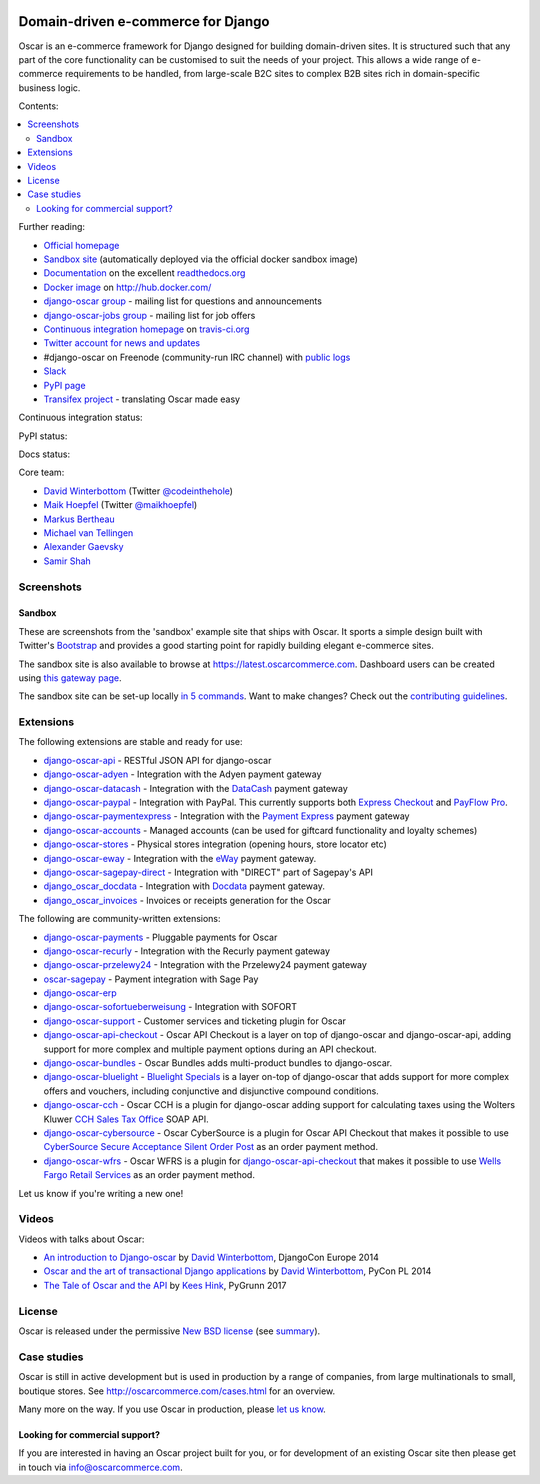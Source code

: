 .. image:: https://github.com/django-oscar/django-oscar/raw/master/docs/images/logos/oscar.png
    :target: http://oscarcommerce.com

===================================
Domain-driven e-commerce for Django
===================================


Oscar is an e-commerce framework for Django designed for building domain-driven
sites.  It is structured such that any part of the core functionality can be
customised to suit the needs of your project.  This allows a wide range of
e-commerce requirements to be handled, from large-scale B2C sites to complex B2B
sites rich in domain-specific business logic.

Contents:

.. contents:: :local:

.. image:: https://github.com/django-oscar/django-oscar/raw/master/docs/images/screenshots/oscarcommerce.thumb.png
    :target: http://oscarcommerce.com

.. image:: https://github.com/django-oscar/django-oscar/raw/master/docs/images/screenshots/readthedocs.thumb.png
    :target: https://django-oscar.readthedocs.io/en/latest/

Further reading:

* `Official homepage`_
* `Sandbox site`_ (automatically deployed via the official docker sandbox image)
* `Documentation`_ on the excellent `readthedocs.org`_
* `Docker image`_ on http://hub.docker.com/
* `django-oscar group`_ - mailing list for questions and announcements
* `django-oscar-jobs group`_ - mailing list for job offers
* `Continuous integration homepage`_ on `travis-ci.org`_
* `Twitter account for news and updates`_
* #django-oscar on Freenode (community-run IRC channel) with `public logs`_
* `Slack`_
* `PyPI page`_
* `Transifex project`_ - translating Oscar made easy

.. start-no-pypi

Continuous integration status:

.. image:: https://travis-ci.org/django-oscar/django-oscar.svg?branch=master
    :target: https://travis-ci.org/django-oscar/django-oscar

.. image:: http://codecov.io/github/django-oscar/django-oscar/coverage.svg?branch=master
    :alt: Coverage
    :target: http://codecov.io/github/django-oscar/django-oscar?branch=master

.. image:: https://requires.io/github/django-oscar/django-oscar/requirements.svg?branch=master
     :target: https://requires.io/github/django-oscar/django-oscar/requirements/?branch=master
     :alt: Requirements Status

PyPI status:

.. image:: https://img.shields.io/pypi/v/django-oscar.svg
    :target: https://pypi.python.org/pypi/django-oscar/

Docs status:

.. image:: https://readthedocs.org/projects/django-oscar/badge/
   :target: https://readthedocs.org/projects/django-oscar/
   :alt: Documentation Status

.. end-no-pypi

.. _`Official homepage`: http://oscarcommerce.com
.. _`Sandbox site`: http://latest.oscarcommerce.com
.. _`Docker image`: https://hub.docker.com/r/oscarcommerce/django-oscar-sandbox/
.. _`Documentation`: https://django-oscar.readthedocs.io/en/latest/
.. _`readthedocs.org`: http://readthedocs.org
.. _`Continuous integration homepage`: http://travis-ci.org/#!/django-oscar/django-oscar
.. _`travis-ci.org`: http://travis-ci.org/
.. _`Twitter account for news and updates`: https://twitter.com/#!/django_oscar
.. _`public logs`: https://botbot.me/freenode/django-oscar/
.. _`django-oscar group`: https://groups.google.com/forum/?fromgroups#!forum/django-oscar
.. _`django-oscar-jobs group`: https://groups.google.com/forum/?fromgroups#!forum/django-oscar-jobs
.. _`PyPI page`: https://pypi.python.org/pypi/django-oscar/
.. _`Transifex project`: https://www.transifex.com/projects/p/django-oscar/
.. _`Slack`: https://slack.oscarcommerce.com/

Core team:

- `David Winterbottom`_ (Twitter `@codeinthehole`_)
- `Maik Hoepfel`_ (Twitter `@maikhoepfel`_)
- `Markus Bertheau`_
- `Michael van Tellingen`_
- `Alexander Gaevsky`_
- `Samir Shah`_

.. _`David Winterbottom`: https://github.com/codeinthehole
.. _`@codeinthehole`: https://twitter.com/codeinthehole
.. _`Maik Hoepfel`: https://github.com/maikhoepfel
.. _`@maikhoepfel`: https://twitter.com/maikhoepfel
.. _`Markus Bertheau`: https://github.com/mbertheau
.. _`Michael van Tellingen`: https://github.com/mvantellingen
.. _`Alexander Gaevsky`: https://github.com/sasha0
.. _`Samir Shah`: https://github.com/solarissmoke

Screenshots
-----------

Sandbox
~~~~~~~

These are screenshots from the 'sandbox' example site that ships with
Oscar.  It sports a simple design built with Twitter's Bootstrap_ and provides a
good starting point for rapidly building elegant e-commerce sites.

.. _Bootstrap: https://getbootstrap.com/

.. image:: https://github.com/django-oscar/django-oscar/raw/master/docs/images/screenshots/browse.thumb.png
    :target: https://github.com/django-oscar/django-oscar/raw/master/docs/images/screenshots/browse.png

.. image:: https://github.com/django-oscar/django-oscar/raw/master/docs/images/screenshots/detail.thumb.png
    :target: https://github.com/django-oscar/django-oscar/raw/master/docs/images/screenshots/detail.png

.. image:: https://github.com/django-oscar/django-oscar/raw/master/docs/images/screenshots/basket.thumb.png
    :target: https://github.com/django-oscar/django-oscar/raw/master/docs/images/screenshots/basket.png

.. image:: https://github.com/django-oscar/django-oscar/raw/master/docs/images/screenshots/dashboard.thumb.png
    :target: https://github.com/django-oscar/django-oscar/raw/master/docs/images/screenshots/dashboard.png

The sandbox site is also available to browse at
https://latest.oscarcommerce.com.  Dashboard users can be created using `this
gateway page`_.

The sandbox site can be set-up locally `in 5 commands`_.  Want to
make changes?  Check out the `contributing guidelines`_.

.. _`this gateway page`: http://latest.oscarcommerce.com/gateway/
.. _`in 5 commands`: https://django-oscar.readthedocs.io/en/latest/internals/sandbox.html#running-the-sandbox-locally
.. _`contributing guidelines`: https://django-oscar.readthedocs.io/en/latest/internals/contributing/index.html


Extensions
----------

The following extensions are stable and ready for use:

* django-oscar-api_ - RESTful JSON API for django-oscar

* django-oscar-adyen_ - Integration with the Adyen payment gateway

* django-oscar-datacash_ - Integration with the DataCash_ payment gateway

* django-oscar-paypal_ - Integration with PayPal.  This currently supports both
  `Express Checkout`_ and `PayFlow Pro`_.

* django-oscar-paymentexpress_ - Integration with the `Payment Express`_ payment
  gateway

* django-oscar-accounts_ - Managed accounts (can be used for giftcard
  functionality and loyalty schemes)

* django-oscar-stores_ - Physical stores integration (opening hours, store
  locator etc)

* django-oscar-eway_ - Integration with the eWay_ payment gateway.

* django-oscar-sagepay-direct_ - Integration with "DIRECT" part of Sagepay's API

* django_oscar_docdata_ - Integration with Docdata_ payment gateway.

* django_oscar_invoices_ - Invoices or receipts generation for the
  Oscar

.. _django-oscar-api: https://github.com/django-oscar/django-oscar-api
.. _django-oscar-adyen: https://github.com/django-oscar/django-oscar-adyen
.. _django-oscar-datacash: https://github.com/django-oscar/django-oscar-datacash
.. _django-oscar-paymentexpress: https://github.com/django-oscar/django-oscar-paymentexpress
.. _`Payment Express`: http://www.paymentexpress.com
.. _DataCash: http://www.datacash.com/
.. _django-oscar-paypal: https://github.com/django-oscar/django-oscar-paypal
.. _`Express Checkout`: https://www.paypal.com/uk/cgi-bin/webscr?cmd=_additional-payment-ref-impl1
.. _`PayFlow Pro`: https://merchant.paypal.com/us/cgi-bin/?cmd=_render-content&content_ID=merchant/payment_gateway
.. _django-oscar-accounts: https://github.com/django-oscar/django-oscar-accounts
.. _django-oscar-easyrec: https://github.com/django-oscar/django-oscar-easyrec
.. _EasyRec: http://easyrec.org/
.. _django-oscar-eway: https://github.com/snowball-one/django-oscar-eway
.. _django-oscar-stores: https://github.com/django-oscar/django-oscar-stores
.. _django-oscar-sagepay-direct: https://github.com/django-oscar/django-oscar-sagepay-direct
.. _eWay: https://www.eway.com.au
.. _django_oscar_docdata: https://github.com/django-oscar/django-oscar-docdata
.. _Docdata: https://www.docdatapayments.com/
.. _django_oscar_invoices: https://github.com/django-oscar/django-oscar-invoices

The following are community-written extensions:

* django-oscar-payments_ - Pluggable payments for Oscar
* django-oscar-recurly_ - Integration with the Recurly payment gateway

* django-oscar-przelewy24_ - Integration with the Przelewy24 payment gateway
* oscar-sagepay_ - Payment integration with Sage Pay
* django-oscar-erp_
* django-oscar-sofortueberweisung_ - Integration with SOFORT

* django-oscar-support_ - Customer services and ticketing plugin for Oscar

* django-oscar-api-checkout_ - Oscar API Checkout is a layer on top of
  django-oscar and django-oscar-api, adding support for more complex and
  multiple payment options during an API checkout.

* django-oscar-bundles_ - Oscar Bundles adds multi-product bundles to
  django-oscar.

* django-oscar-bluelight_ - `Bluelight Specials`_ is a layer on-top of
  django-oscar that adds support for more complex offers and vouchers,
  including conjunctive and disjunctive compound conditions.

* django-oscar-cch_ - Oscar CCH is a plugin for django-oscar adding support
  for calculating taxes using the Wolters Kluwer `CCH Sales Tax Office`_ SOAP
  API.

* django-oscar-cybersource_ - Oscar CyberSource is a plugin for Oscar API
  Checkout that makes it possible to use
  `CyberSource Secure Acceptance Silent Order Post`_ as an order payment
  method.

* django-oscar-wfrs_ - Oscar WFRS is a plugin for django-oscar-api-checkout_
  that makes it possible to use `Wells Fargo Retail Services`_ as an order
  payment method.

Let us know if you're writing a new one!

.. _django-oscar-unicredit: https://bitbucket.org/marsim/django-oscar-unicredit/
.. _django-oscar-erp: https://bitbucket.org/zikzakmedia/django-oscar_erp
.. _django-oscar-payments: https://github.com/Lacrymology/django-oscar-payments
.. _django-oscar-recurly: https://github.com/mynameisgabe/django-oscar-recurly

.. _django-oscar-przelewy24: https://github.com/kisiel/django-oscar-przelewy24
.. _oscar-sagepay: https://github.com/udox/oscar-sagepay
.. _django-oscar-sofortueberweisung: https://github.com/byteyard/django-oscar-sofortueberweisung

.. _django-oscar-support: https://github.com/SalahAdDin/django-oscar-support
.. _django-oscar-api-checkout: https://github.com/thelabnyc/django-oscar-api-checkout
.. _django-oscar-bundles: https://github.com/thelabnyc/django-oscar-bundles
.. _django-oscar-bluelight: https://github.com/thelabnyc/django-oscar-bluelight
.. _`Bluelight Specials`: https://en.wiktionary.org/wiki/blue-light_special
.. _django-oscar-cch: https://github.com/thelabnyc/django-oscar-cch
.. _`CCH Sales Tax Office`: http://www.salestax.com/solutions/calculation/cch-salestax-office/
.. _django-oscar-cybersource: https://github.com/thelabnyc/django-oscar-cybersource
.. _`CyberSource Secure Acceptance Silent Order Post`: https://www.cybersource.com/products/payment_security/secure_acceptance_silent_order_post/
.. _django-oscar-wfrs: https://github.com/thelabnyc/django-oscar-wfrs
.. _`Wells Fargo Retail Services`: https://retailservices.wellsfargo.com/

Videos
------

Videos with talks about Oscar:

* `An introduction to Django-oscar`_ by `David Winterbottom`_, DjangoCon Europe 2014
* `Oscar and the art of transactional Django applications`_ by `David Winterbottom`_, PyCon PL 2014
* `The Tale of Oscar and the API`_ by `Kees Hink`_, PyGrunn 2017

.. _`An introduction to Django-oscar`: https://youtu.be/o4ol6EzGDSw
.. _`Oscar and the art of transactional Django applications`: https://youtu.be/datKUNTKYz8
.. _`The Tale of Oscar and the API`: https://youtu.be/YPnKoiyGIHM
.. _`Kees Hink`: https://github.com/khink

License
-------

Oscar is released under the permissive `New BSD license`_ (see summary_).

.. _summary: https://tldrlegal.com/license/bsd-3-clause-license-(revised)

.. _`New BSD license`: https://github.com/django-oscar/django-oscar/blob/master/LICENSE

Case studies
------------

Oscar is still in active development but is used in production by a range of
companies, from large multinationals to small, boutique stores. See
http://oscarcommerce.com/cases.html for an overview.

Many more on the way.  If you use Oscar in production, please `let us know`_.

.. _`let us know`: https://github.com/django-oscar/oscarcommerce.com/issues

Looking for commercial support?
~~~~~~~~~~~~~~~~~~~~~~~~~~~~~~~

If you are interested in having an Oscar project built for you, or for
development of an existing Oscar site then please get in touch via `info@oscarcommerce.com`_.

.. _`info@oscarcommerce.com`: mailto:info@oscarcommerce.com
